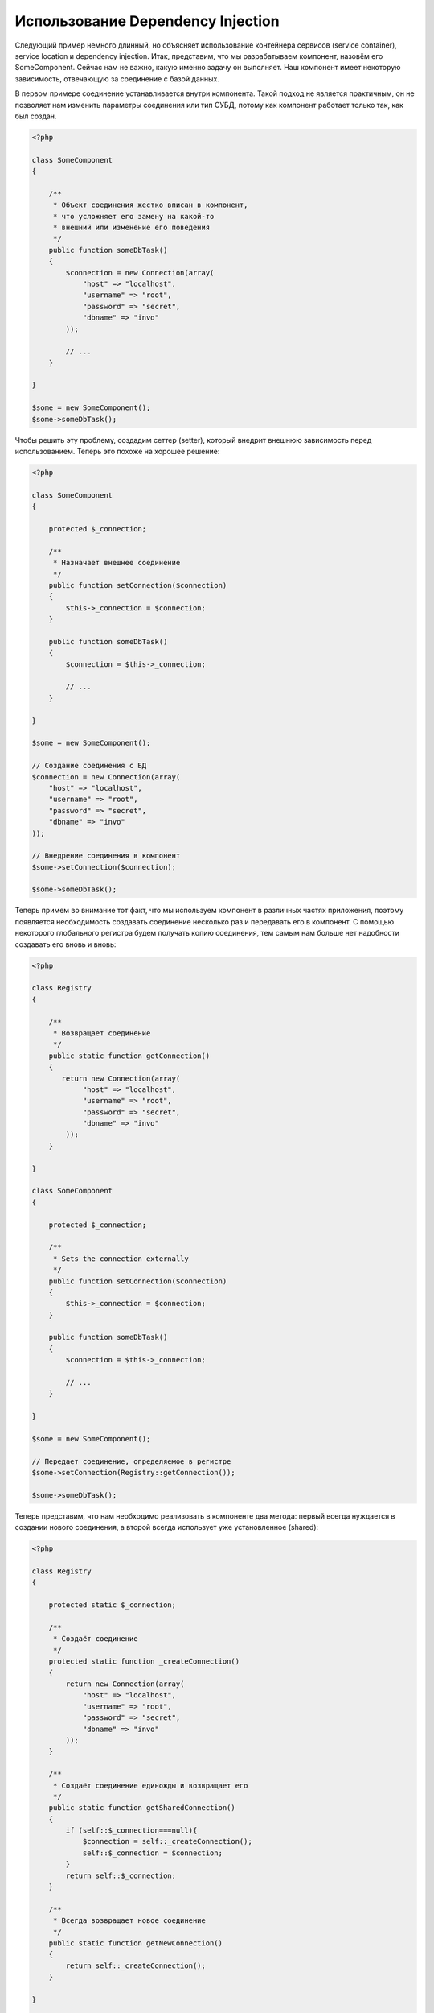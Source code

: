 Использование Dependency Injection
**********************************
Следующий пример немного длинный, но объясняет использование контейнера сервисов (service container), service location и dependency injection.
Итак, представим, что мы разрабатываем компонент, назовём его SomeComponent. Сейчас нам не важно, какую именно задачу он выполняет.
Наш компонент имеет некоторую зависимость, отвечающую за соединение с базой данных.

В первом примере соединение устанавливается внутри компонента. Такой подход не является практичным, он не позволяет
нам изменить параметры соединения или тип СУБД, потому как компонент работает только так, как был создан.

.. code-block:: php

    <?php

    class SomeComponent
    {

        /**
         * Объект соединения жестко вписан в компонент,
         * что усложняет его замену на какой-то
         * внешний или изменение его поведения
         */
        public function someDbTask()
        {
            $connection = new Connection(array(
                "host" => "localhost",
                "username" => "root",
                "password" => "secret",
                "dbname" => "invo"
            ));

            // ...
        }

    }

    $some = new SomeComponent();
    $some->someDbTask();

Чтобы решить эту проблему, создадим сеттер (setter), который внедрит внешнюю зависимость перед использованием.
Теперь это похоже на хорошее решение:

.. code-block:: php

    <?php

    class SomeComponent
    {

        protected $_connection;

        /**
         * Назначает внешнее соединение
         */
        public function setConnection($connection)
        {
            $this->_connection = $connection;
        }

        public function someDbTask()
        {
            $connection = $this->_connection;

            // ...
        }

    }

    $some = new SomeComponent();

    // Создание соединения с БД
    $connection = new Connection(array(
        "host" => "localhost",
        "username" => "root",
        "password" => "secret",
        "dbname" => "invo"
    ));

    // Внедрение соединения в компонент
    $some->setConnection($connection);

    $some->someDbTask();

Теперь примем во внимание тот факт, что мы используем компонент в различных частях приложения,
поэтому появляется необходимость создавать соединение несколько раз и передавать его в компонент.
С помощью некоторого глобального регистра будем получать копию соединения, тем самым нам больше
нет надобности создавать его вновь и вновь:

.. code-block:: php

    <?php

    class Registry
    {

        /**
         * Возвращает соединение
         */
        public static function getConnection()
        {
           return new Connection(array(
                "host" => "localhost",
                "username" => "root",
                "password" => "secret",
                "dbname" => "invo"
            ));
        }

    }

    class SomeComponent
    {

        protected $_connection;

        /**
         * Sets the connection externally
         */
        public function setConnection($connection)
        {
            $this->_connection = $connection;
        }

        public function someDbTask()
        {
            $connection = $this->_connection;

            // ...
        }

    }

    $some = new SomeComponent();

    // Передает соединение, определяемое в регистре
    $some->setConnection(Registry::getConnection());

    $some->someDbTask();

Теперь представим, что нам необходимо реализовать в компоненте два метода: первый всегда нуждается в создании нового соединения, а второй всегда использует уже установленное (shared):

.. code-block:: php

    <?php

    class Registry
    {

        protected static $_connection;

        /**
         * Создаёт соединение
         */
        protected static function _createConnection()
        {
            return new Connection(array(
                "host" => "localhost",
                "username" => "root",
                "password" => "secret",
                "dbname" => "invo"
            ));
        }

        /**
         * Создаёт соединение единожды и возвращает его
         */
        public static function getSharedConnection()
        {
            if (self::$_connection===null){
                $connection = self::_createConnection();
                self::$_connection = $connection;
            }
            return self::$_connection;
        }

        /**
         * Всегда возвращает новое соединение
         */
        public static function getNewConnection()
        {
            return self::_createConnection();
        }

    }

    class SomeComponent
    {

        protected $_connection;

        /**
         * Назначает внешнее соединение
         */
        public function setConnection($connection)
        {
            $this->_connection = $connection;
        }

        /**
         * ля этого метода всегда требуется уже установленное соединение
         */
        public function someDbTask()
        {
            $connection = $this->_connection;

            // ...
        }

        /**
         * Для этого метода всегда требуется новое соединение
         */
        public function someOtherDbTask($connection)
        {

        }

    }

    $some = new SomeComponent();

    // Тут внедряется уже установленное (shared) соединение
    $some->setConnection(Registry::getSharedConnection());

    $some->someDbTask();

    // А здесь всегда в качестве параметра передаётся новое соединение
    $some->someOtherDbTask(Registry::getConnection());

До сих пор мы рассматривали случаи, когда внедрение зависимостей решает наши задачи. Передача зависимости в качестве аргументов
вместо создания их внутри кода делает наше приложение более гибким и уменьшает его связанность. Однако, в перспективе,
такая форма внедрения зависимостей имеет некоторые недостатки.

Например, если компонент имеет много зависимостей, мы будем вынуждены создавать сеттеры с множеством аргументов
для передачи зависимостей или конструктор, который принимает их в качестве большого числа аргументов, вдобавок к этому,
всякий раз создавать ещё и сами зависимости до использования компонента. Это сделает наш код слишком сложным для сопровождения:

.. code-block:: php

    <?php

    // Создание зависимостей или получение их из регистра
    $connection = new Connection();
    $session = new Session();
    $fileSystem = new FileSystem();
    $filter = new Filter();
    $selector = new Selector();

    // Передача их в конструктор в качестве параметров
    $some = new SomeComponent($connection, $session, $fileSystem, $filter, $selector);

    // ... или использование сеттеров

    $some->setConnection($connection);
    $some->setSession($session);
    $some->setFileSystem($fileSystem);
    $some->setFilter($filter);
    $some->setSelector($selector);

Думаю, пришлось бы создавать этот объект во многих частях нашего приложения. Если когда-нибудь мы перестанем нуждаться в какой-либо
зависимости, нам придётся пройтись по всем этим местам и удалить соответствующий параметр в вызовах конструктора или сеттерах.
Чтобы решить эту проблему, вернёмся к глобальному регистру для создания компонента. Однако, это добавит новый уровень абстракции,
предшествующий созданию объекта:

.. code-block:: php

    <?php

    class SomeComponent
    {

        // ...

        /**
         * Определение метода factory, который создаёт экземпляр SomeComponent и внедряет в него зависимости
         */
        public static function factory()
        {

            $connection = new Connection();
            $session = new Session();
            $fileSystem = new FileSystem();
            $filter = new Filter();
            $selector = new Selector();

            return new self($connection, $session, $fileSystem, $filter, $selector);
        }

    }

Минуточку, мы снова вернулись туда, откуда начали: создание зависимостей внутри компонента! Мы можем двигаться дальше и находить способ
решать эту проблему каждый раз. Но, это означает, что мы снова и снова будем наступать на те же грабли.

Практически применимый и элегантный способ решить эту проблему — это использовать контейнер для зависимостей. Он играет ту же роль, что и
глобальный регистр, который мы видели выше. Использование контейнера в качестве моста к зависимостям позволяет нам уменьшить сложность
нашего компонента:

.. code-block:: php

    <?php

    class SomeComponent
    {

        protected $_di;

        public function __construct($di)
        {
            $this->_di = $di;
        }

        public function someDbTask()
        {

            // Получение сервиса соединений
            // Всегда возвращает соединение
            $connection = $this->_di->get('db');

        }

        public function someOtherDbTask()
        {

            // Получение сервиса соединения, предназначенного для общего доступа,
            // всегда возвращает одно и то же соединение
            $connection = $this->_di->getShared('db');

            // Этот метод так же требует сервиса фильтрации входных данных
            $filter = $this->_di->get('filter');

        }

    }

    $di = new Phalcon\DI();

    // Регистрация в контейнере сервиса "db"
    $di->set('db', function() {
        return new Connection(array(
            "host" => "localhost",
            "username" => "root",
            "password" => "secret",
            "dbname" => "invo"
        ));
    });

    // Регистрация в контейнере сервиса "filter"
    $di->set('filter', function() {
        return new Filter();
    });

    // Регистрация в контейнере сервиса "session"
    $di->set('session', function() {
        return new Session();
    });

    // Передача контейнера сервисов в качестве единственного параметра
    $some = new SomeComponent($di);

    $some->someTask();

Теперь компонент имеет простой доступ к сервисам, которые ему необходимы. Если сервис не востребован, он не будет инициализирован,
тем самым экономя ресурсы. Так же компонент теперь обладает низкой связанностью. Например, можно заменить способ создания соединений,
поведение или любой другой аспект их работы, и это никак не отразится на компоненте.

Наш подход
==========
Phalcon\\DI — это компонент, реализующий Dependency Injection и Location сервисов и является контейнером для них.

Поскольку Phalcon обладает низкой связанностью, Phalcon\\DI необходимо обеспечить интеграцию различных компонентов фреймворка.
Разработчики так же могут использовать этот компонент для внедрения зависимостей и использования глобальных экземпляров различных классов, используемых в приложении.

В основе своей, компонент реализует паттерн `Инверсии управления`_. Применяя его, объекты получают их зависимости не с использованием сеттеров или конструкторов,
а с помощью сервиса внедрения зависимостей. Это снижает общую сложность, поскольку остаётся только один способ получения зависимостей в компоненте.

К тому же, этот паттерн увеличивает тестируемость в коде, что позволяет снизить "ошибочность" кода.

Регистрация сервисов в Контейнере сервисов
==========================================
Регистрация сервисов возможна как разработчиком, так и самим фреймворком. Когда компоненту A требуется компонент B (или экземпляр его класса) для работы,
он может запросить его из контейнера, а не создавать новый экземпляр.

Такой способ работы даёт нам много преимуществ:

* Мы можем легко заменять компонент на созданный нами или кем-то другим.
* Мы обладаем полным контролем над инициализацией объекта, что позволяет нам настраивать эти объекты так, как нам необходимо, прежде, чем передать их компонентам.
* Мы можем получать глобальный экземпляр компонента структурированным и унифицированным образом.

Зарегистрировать сервисы можно несколькими различными способами:

.. code-block:: php

    <?php

    // Создание контейнера Dependency Injector
    $di = new Phalcon\DI();

    // По названию класса
    $di->set("request", 'Phalcon\Http\Request');

    // С использованием анонимной функции для отложенной загрузки
    $di->set("request", function() {
        return new Phalcon\Http\Request();
    });

    // Регистрация экземпляра напрямую
    $di->set("request", new Phalcon\Http\Request());

    // Определение с помощью массива
    $di->set("request", array(
        "className" => 'Phalcon\Http\Request'
    ));

Для регистрации сервисов можно так же использовать синтаксис массивов:

.. code-block:: php

    <?php

    // Создание контейнера DI
    $di = new Phalcon\DI();

    // По названию класса
    $di["request"] = 'Phalcon\Http\Request';

    // С использованием анонимной функции для отложенной загрузки
    $di["request"] = function() {
        return new Phalcon\Http\Request();
    };

    // Регистрация экземпляра напрямую
    $di["request"] = new Phalcon\Http\Request();

    // Определение с помощью массива
    $di["request"] = array(
        "className" => 'Phalcon\Http\Request'
    );

В примере, данном выше, когда фреймворк нуждается в доступе к запрашиваемым данным, он будет запрашивать в контейнере сервис, названный 'request'.
Контейнер, в свою очередь, возвращает экземпляр затребованного сервиса. Разработчик, в конечном итоге, может заменить компонент, когда захочет.

Каждый из методов регистрации сервисов имеет свои достоинства и недостатки. Какой из них использовать — зависит только от разработчика и
от конкретных требований.

Назначение сервиса строкой очень простое, но лишено гибкости. В качестве массива — предоставляет большую гибкость, но делает код менее понятным.
Анонимные функции неплохо балансируют между этими двумя способами, но им может потребоваться больше обслуживания, чем это ожидается.

Phalcon\\DI предоставляет отложенную загрузку для каждого хранимого им сервиса. Если разработчик не решит создавать экземпляр объекта напрямую и
хранить его в контейнере, любой объект сохранённый в нём (через массив, строку и т.д.) будет загружен отложенно (lazy load), т.е. создастся только тогда, когда будет востребован.

Простая регистрация
-------------------
Как было показано выше, есть несколько способов для регистрации сервисов. Следующие из них мы называем "простыми":

Строчный
^^^^^^^^
Этот способ ожидает в качестве параметра имя существующего класса, возвращает его объект, если класс не был загружен автолоадером.
Такой способ не позволяет передавать аргументы для конструктора класса или настраивать параметры:

.. code-block:: php

    <?php

    // Возвращает новый Phalcon\Http\Request();
    $di->set('request', 'Phalcon\Http\Request');

Объект
^^^^^^
Этот способ в качестве параметра принимает объект. Объект не нуждается в создании, потому как объект
уже является объектом сам по себе. Вообще говоря, в данном случае это не является настоящим внедрением
зависимости, однако такой способ вполне используем, если вы хотите быть уверены в том, что возвращаемая
зависимость всегда будет одним и тем же объектом/значением:

.. code-block:: php

    <?php

    // Возвращает новый Phalcon\Http\Request();
    $di->set('request', new Phalcon\Http\Request());

Замыкания/Анонимные функции
^^^^^^^^^^^^^^^^^^^^^^^^^^^
Этот метод дает больше свободы для построения зависимости, если этого захотеть, тем не менее, он весьма
сложен в плане изменения некоторых параметров извне без полного замещения определения зависимости:

.. code-block:: php

    <?php

    $di->set("db", function() {
        return new \Phalcon\Db\Adapter\Pdo\Mysql(array(
             "host" => "localhost",
             "username" => "root",
             "password" => "secret",
             "dbname" => "blog"
        ));
    });

Некоторые ограничения можно преодолеть путём передачи дополнительных переменных в область видимости замыкания:

.. code-block:: php

    <?php

    //Using the $config variable in the current scope
    $di->set("db", function() use ($config) {
        return new \Phalcon\Db\Adapter\Pdo\Mysql(array(
             "host" => $config->host,
             "username" => $config->username,
             "password" => $config->password,
             "dbname" => $config->name
        ));
    });

Сложная регистрация
-------------------
Если потребуется изменить определение сервиса без создания экземпляра, тогда нам придётся определять его
с использованием синтаксиса массивов. Такое определение может оказаться чуть более длинным:

.. code-block:: php

    <?php

    // Регистрация сервиса 'logger' с помощью имени класса и параметров для него
    $di->set('logger', array(
        'className' => 'Phalcon\Logger\Adapter\File',
        'arguments' => array(
            array(
                'type' => 'parameter',
                'value' => '../apps/logs/error.log'
            )
        )
    ));

    // Или в виде анонимной функции
    $di->set('logger', function() {
        return new \Phalcon\Logger\Adapter\File('../apps/logs/error.log');
    });

Оба способа приведут к одинаковому результату. Определение же с помощью массива позволяет изменение параметров, если это необходимо:

.. code-block:: php

    <?php

    // Измнение названия класса для сервиса
    $di->getService('logger')->setClassName('MyCustomLogger');

    // Измнение первого параметра без пересоздания экземпляра сервиса logger
    $di->getService('logger')->setParameter(0, array(
        'type' => 'parameter',
        'value' => '../apps/logs/error.log'
    ));

В дополнение к этому, используя синтаксис массивов, можно использовать три типа внедрения зависимостей:


Constructor Injection
^^^^^^^^^^^^^^^^^^^^^
Этот тип передаёт зависимости/аргументы в конструктор класса.
Представим, что у нас есть следующий компонент:

.. code-block:: php

    <?php

    namespace SomeApp;

    use Phalcon\Http\Response;

    class SomeComponent
    {

        protected $_response;

        protected $_someFlag;

        public function __construct(Response $response, $someFlag)
        {
            $this->_response = $response;
            $this->_someFlag = $someFlag;
        }

    }

Сервис может быть зарегистрирован следующим образом:

.. code-block:: php

    <?php

    $di->set('response', array(
        'className' => 'Phalcon\Http\Response'
    ));

    $di->set('someComponent', array(
        'className' => 'SomeApp\SomeComponent',
        'arguments' => array(
            array('type' => 'service', 'name' => 'response'),
            array('type' => 'parameter', 'value' => true)
        )
    ));

Сервис "response" (Phalcon\\Http\\Response) передаётся в конструктор в качестве первого параметра,
в то время как вторым параметром передаётся булевое значение (true) без изменений.

Setter Injection
^^^^^^^^^^^^^^^^
Классы могут иметь сеттеры для внедрения дополнительных зависимостей. Наш предыдущий класс может быть изменён, чтобы принимать зависимости с помощью сеттеров:

.. code-block:: php

    <?php

    namespace SomeApp;

    use Phalcon\Http\Response;

    class SomeComponent
    {

        protected $_response;

        protected $_someFlag;

        public function setResponse(Response $response)
        {
            $this->_response = $response;
        }

        public function setFlag($someFlag)
        {
            $this->_someFlag = $someFlag;
        }

    }

Сервис с сеттерами для зависимостей может быть зарегистрирован следующим образом:

.. code-block:: php

    <?php

    $di->set('response', array(
        'className' => 'Phalcon\Http\Response'
    ));

    $di->set('someComponent', array(
        'className' => 'SomeApp\SomeComponent',
        'calls' => array(
            array(
                'method' => 'setResponse',
                'arguments' => array(
                    array('type' => 'service', 'name' => 'response'),
                )
            ),
            array(
                'method' => 'setFlag',
                'arguments' => array(
                    array('type' => 'parameter', 'value' => true)
                )
            )
        )
    ));

Properties Injection
^^^^^^^^^^^^^^^^^^^^
Менее распространённым способом является внедрение зависимостей или полей класса напрямую:

.. code-block:: php

    <?php

    namespace SomeApp;

    use Phalcon\Http\Response;

    class SomeComponent
    {

        public $response;

        public $someFlag;

    }

Сервис с прямым внедрением может быть зарегистрирован следующим способом:

.. code-block:: php

    <?php

    $di->set('response', array(
        'className' => 'Phalcon\Http\Response'
    ));

    $di->set('someComponent', array(
        'className' => 'SomeApp\SomeComponent',
        'properties' => array(
            array(
                'name' => 'response',
                'value' => array('type' => 'service', 'name' => 'response')
            ),
            array(
                'name' => 'someFlag',
                'value' => array('type' => 'parameter', 'value' => true)
            )
        )
    ));

Поддерживаются параметры следующих типов:

+-------------+----------------------------------------------------------+-------------------------------------------------------------------------------------+
| Тип         | Описание                                                 | Пример                                                                              |
+=============+==========================================================+=====================================================================================+
| parameter   | Буквенное значение, передаваемое в качестве параметра    | array('type' => 'parameter', 'value' => 1234)                                       |
+-------------+----------------------------------------------------------+-------------------------------------------------------------------------------------+
| service     | Другой сервис в контейнере                               | array('type' => 'service', 'name' => 'request')                                     |
+-------------+----------------------------------------------------------+-------------------------------------------------------------------------------------+
| instance    | Объект, который должен создаваться динамически           | array('type' => 'instance', 'className' => 'DateTime', 'arguments' => array('now')) |
+-------------+----------------------------------------------------------+-------------------------------------------------------------------------------------+

Получение сервисов, определение которых весьма сложно может быть немного медленнее, чем рассмотренные выше определения.
Однако, это предоставляет больше возможностей для определения и внедрения сервисов.

Можно совмещать различные типы определения, определяя для себя наиболее подходящий способ регистрации сервиса в соответствии
с потребностями приложения.

Доступ к сервисам
=================
Получение сервиса из контейнера очень просто производится вызовом метода "get". Будет возвращен новый экземпляр сервиса:

.. code-block:: php

    <?php $request = $di->get("request");

Так же можно вызвать магический метод:

.. code-block:: php

    <?php

    $request = $di->getRequest();

Или использовать доступ как к массиву:

.. code-block:: php

    <?php

    $request = $di['request'];

Аргументы могут быть переданы в конструктор добавлением массива параметров в метод "get":

.. code-block:: php

    <?php

    // новый MyComponent("some-parameter", "other")
    $component = $di->get("MyComponent", array("some-parameter", "other"));

Совместный доступ к сервисам
============================
Сервисы могут быть сразу зарегистрированы, как предназначенные для совместного ("shared") доступа. Это означает, что они всегда будут синглетонами
(singletons_). После того, как этот сервис будет один раз создан, всегда будет возвращаться тот же самый его экземпляр:

.. code-block:: php

    <?php

    // Регистрация сервиса сессий, как "always shared"
    $di->setShared('session', function() {
        $session = new Phalcon\Session\Adapter\Files();
        $session->start();
        return $session;
    });

    $session = $di->get('session'); // Locates the service for the first time
    $session = $di->getSession(); // Returns the first instantiated object

Так же можно зарегистрировать сервис с совместным доступом, передав "true" в качестве третьего параметра метода "set":

.. code-block:: php

    <?php

    // Регистрация сервиса сессий, как "always shared"
    $di->set('session', function() {
        //...
    }, true);

Если сервис не был зарегистрирован для общего доступа и вы хотите всё же получать один и тот же экземпляр каждый раз,
то можно получать его, используя метод DI "getShared":

.. code-block:: php

    <?php

    $request = $di->getShared("request");

Ручное управление сервисами
===========================
После того, как сервис был зарегистрирован в контейнере, вы можете управлять им вручную:

.. code-block:: php

    <?php

    // Регистрация сервиса сессий
    $di->set('request', 'Phalcon\Http\Request');

    // Получение сервиса
    $requestService = $di->getService('request');

    // Изменение его определение
    $requestService->setDefinition(function() {
        return new Phalcon\Http\Request();
    });

    // Назначение его как "always shared"
    $requestService->setShared(true);

    //Получение сервиса (возвращает экземпляр Phalcon\Http\Request)
    $request = $requestService->resolve();

Создание экземпляров класссов через контейнер сервисов
======================================================
Когда вы запрашиваете какой-то сервис из контейнера, и он не может найти его по такому имени, контейнер пытается загрузить класс с таким
же названием. С помощью этого вы можете легко заменить какой-либо класс на любой другой, зарегистрировав сервис с таким же названием:

.. code-block:: php

    <?php

    // Регистрация контроллера как сервиса
    $di->set('IndexController', function() {
        $component = new Component();
        return $component;
    }, true);

    // Регистрация компонента как сервиса
    $di->set('MyOtherComponent', function() {
        //Actually returns another component
        $component = new AnotherComponent();
        return $component;
    });

    // Создание экземпляра объекта с помощью контейнера сервисов
    $myComponent = $di->get('MyOtherComponent');

Вы можете пользоваться этим, всегда создавая экземпляры объектов ваших классов с помощью контейнера сервисов (даже если они не регистрировались как сервисы).
DI будет запускать правильный автозагрузчик для того, чтобы в итоге загрузить класс. Делая так, вы сможете легко заменить любой класс в будущем, реализовав
его определение.

Автоматическое внедрение DI
===========================
Если класс или компонент требует DI для нахождения сервисов, DI может автоматически внедрить себя в экземпляры этих компонентов или объектов,
чтобы сделать это вам необходимо реализовать :doc:`Phalcon\\DI\\InjectionAwareInterface <../api/Phalcon_DI_InjectionAwareInterface>` в своём классе:

.. code-block:: php

    <?php

    class MyClass implements \Phalcon\DI\InjectionAwareInterface
    {

        protected $_di;

        public function setDi($di)
        {
            $this->_di = $di;
        }

        public function getDi()
        {
            return $this->_di;
        }

    }

Когда сервис будет запрошен, $di будет передан в setDi автоматически:

.. code-block:: php

    <?php

    // Регистрация сервиса
    $di->set('myClass', 'MyClass');

    // Получение сервиса (ВНИМАНИЕ: $myClass->setDi($di) вызовется автоматически)
    $myClass = $di->get('myClass');

Избежание разрешения сервисов
=============================
Сервисы, которые используются при каждом обращении к приложению, могут избежать процесса их разрешения, что может немного
увеличить производительность:

.. code-block:: php

    <?php

    // Внешнее разрешение объекта вместо его определения
    $router = new MyRouter();

    // Передача уже созданного объекта
    $di->set('router', $router);

Размещение сервисов в файлах
============================
Вы можете улучшить организацию вашего приложения переместив регистрацию сервисов в отдельные файлы, которые
делают всё, что происходит при старте приложения:

.. code-block:: php

    <?php

    $di->set('router', function() {
        return include "../app/config/routes.php";
    });

А файл "../app/config/routes.php" вернёт готовый объект:

.. code-block:: php

    <?php

    $router = new MyRouter();

    $router->post('/login');

    return $router;

Статический доступ к DI
=======================
При необходимости вы можете получить доступ к последнему созданному DI в статической функции следующим образом:

.. code-block:: php

    <?php

    class SomeComponent
    {

        public static function someMethod()
        {
            // Получение сервиса сессий
            $session = Phalcon\DI::getDefault()->getSession();
        }

    }

Factory Default DI
==================
Несмотря на то, что разрозненный характер Phalcon дарит нам огромную свободу и гибкость, возможно мы захотим легко использовать полноценный
фреймворк. Для достижения этой цели фреймворк предоставляет Phalcon\\DI называющийся Phalcon\\DI\\FactoryDefault. Этот класс автоматически
регистрирует такие сервисы, которые обычно определены в полноценном фреймворке.

.. code-block:: php

    <?php $di = new Phalcon\DI\FactoryDefault();

Соглашение именования сервисов
==============================
Хотя, вы и можете регистрировать сервисы с любыми именами, какие вам только понравятся, Phalcon имеет некоторое соглашение
именования сервисов, что позволяет ему правильно работать с сервисами, когда они вам необходимы.

+---------------------+---------------------------------------------+----------------------------------------------------------------------------------------------------+--------------+
| Название сервиса    | Описание                                    | По умолчанию                                                                                       | Общий доступ |
+=====================+=============================================+====================================================================================================+==============+
| dispatcher          | Диспетчер контроллеров                      | :doc:`Phalcon\\Mvc\\Dispatcher <../api/Phalcon_Mvc_Dispatcher>`                                    | Да           |
+---------------------+---------------------------------------------+----------------------------------------------------------------------------------------------------+--------------+
| router              | Роутер                                      | :doc:`Phalcon\\Mvc\\Router <../api/Phalcon_Mvc_Router>`                                            | Да           |
+---------------------+---------------------------------------------+----------------------------------------------------------------------------------------------------+--------------+
| url                 | Генератор URL'ов                            | :doc:`Phalcon\\Mvc\\Url <../api/Phalcon_Mvc_Url>`                                                  | Да           |
+---------------------+---------------------------------------------+----------------------------------------------------------------------------------------------------+--------------+
| request             | Окружение HTTP запросов                     | :doc:`Phalcon\\Http\\Request <../api/Phalcon_Http_Request>`                                        | Да           |
+---------------------+---------------------------------------------+----------------------------------------------------------------------------------------------------+--------------+
| response            | Окружение HTTP ответов                      | :doc:`Phalcon\\Http\\Response <../api/Phalcon_Http_Response>`                                      | Да           |
+---------------------+---------------------------------------------+----------------------------------------------------------------------------------------------------+--------------+
| cookies             | Сервис управления HTTP Cookies              | :doc:`Phalcon\\Http\\Response\\Cookies <../api/Phalcon_Http_Response_Cookies>`                     | Да           |
+---------------------+---------------------------------------------+----------------------------------------------------------------------------------------------------+--------------+
| filter              | Входной фильтр                              | :doc:`Phalcon\\Filter <../api/Phalcon_Filter>`                                                     | Да           |
+---------------------+---------------------------------------------+----------------------------------------------------------------------------------------------------+--------------+
| flash               | Всплывающие сообщения                       | :doc:`Phalcon\\Flash\\Direct <../api/Phalcon_Flash_Direct>`                                        | Да           |
+---------------------+---------------------------------------------+----------------------------------------------------------------------------------------------------+--------------+
| flashSession        | Сессия всплывающих сообщений                | :doc:`Phalcon\\Flash\\Session <../api/Phalcon_Flash_Session>`                                      | Да           |
+---------------------+---------------------------------------------+----------------------------------------------------------------------------------------------------+--------------+
| session             | Сессия                                      | :doc:`Phalcon\\Session\\Adapter\\Files <../api/Phalcon_Session_Adapter_Files>`                     | Да           |
+---------------------+---------------------------------------------+----------------------------------------------------------------------------------------------------+--------------+
| eventsManager       | Управление событиями                        | :doc:`Phalcon\\Events\\Manager <../api/Phalcon_Events_Manager>`                                    | Да           |
+---------------------+---------------------------------------------+----------------------------------------------------------------------------------------------------+--------------+
| db                  | Низкоуровневый коннектор к базе данных      | :doc:`Phalcon\\Db <../api/Phalcon_Db>`                                                             | Да           |
+---------------------+---------------------------------------------+----------------------------------------------------------------------------------------------------+--------------+
| security            | Помощник безопасности                       | :doc:`Phalcon\\Security <../api/Phalcon_Security>`                                                 | Да           |
+---------------------+---------------------------------------------+----------------------------------------------------------------------------------------------------+--------------+
| crypt               | Encrypt/Decrypt data                        | :doc:`Phalcon\\Crypt <../api/Phalcon_Crypt>`                                                       | Да           |
+---------------------+---------------------------------------------+----------------------------------------------------------------------------------------------------+--------------+
| tag                 | генератор HTML конструкций                  | :doc:`Phalcon\\Tag <../api/Phalcon_Tag>`                                                           | Да           |
+---------------------+---------------------------------------------+----------------------------------------------------------------------------------------------------+--------------+
| escaper             | Контекстное экранирование                   | :doc:`Phalcon\\Escaper <../api/Phalcon_Escaper>`                                                   | Да           |
+---------------------+---------------------------------------------+----------------------------------------------------------------------------------------------------+--------------+
| annotations         | Парсер аннотаций                            | :doc:`Phalcon\\Annotations\\Adapter\\Memory <../api/Phalcon_Annotations_Adapter_Memory>`           | Да           |
+---------------------+---------------------------------------------+----------------------------------------------------------------------------------------------------+--------------+
| modelsManager       | Управление моделями                         | :doc:`Phalcon\\Mvc\\Model\\Manager <../api/Phalcon_Mvc_Model_Manager>`                             | Да           |
+---------------------+---------------------------------------------+----------------------------------------------------------------------------------------------------+--------------+
| modelsMetadata      | Мета-данные моделей                         | :doc:`Phalcon\\Mvc\\Model\\MetaData\\Memory <../api/Phalcon_Mvc_Model_MetaData_Memory>`            | Да           |
+---------------------+---------------------------------------------+----------------------------------------------------------------------------------------------------+--------------+
| transactionManager  | Управление транзакциями моделей             | :doc:`Phalcon\\Mvc\\Model\\Transaction\\Manager <../api/Phalcon_Mvc_Model_Transaction_Manager>`    | Да           |
+---------------------+---------------------------------------------+----------------------------------------------------------------------------------------------------+--------------+
| modelsCache         | Кэширование для моделей                     | None                                                                                               | -            |
+---------------------+---------------------------------------------+----------------------------------------------------------------------------------------------------+--------------+
| viewsCache          | Кэширование для частичных представлений     | None                                                                                               | -            |
+---------------------+---------------------------------------------+----------------------------------------------------------------------------------------------------+--------------+

Реализация собственного DI
==========================
Для создания собственного DI необходимо реализовать интерфейс :doc:`Phalcon\\DiInterface <../api/Phalcon_DiInterface>`, или использовать наследование и переопределить стандартный компонент Phalcon.

.. _`Инверсии управления`: http://en.wikipedia.org/wiki/Inversion_of_control
.. _Singletons: http://en.wikipedia.org/wiki/Singleton_pattern
